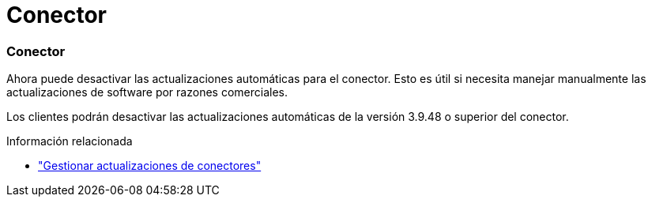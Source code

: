 = Conector
:allow-uri-read: 




=== Conector

Ahora puede desactivar las actualizaciones automáticas para el conector. Esto es útil si necesita manejar manualmente las actualizaciones de software por razones comerciales.

Los clientes podrán desactivar las actualizaciones automáticas de la versión 3.9.48 o superior del conector.

.Información relacionada
* https://docs.netapp.com/us-en/bluexp-setup-admin/task-upgrade-connector.html["Gestionar actualizaciones de conectores"]

